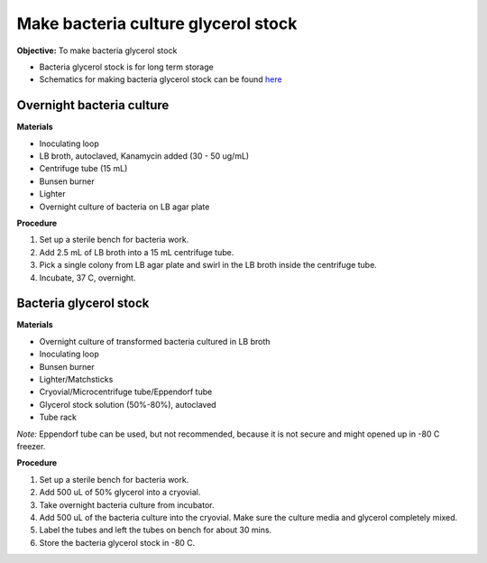 Make bacteria culture glycerol stock
====================================

**Objective:** To make bacteria glycerol stock 

* Bacteria glycerol stock is for long term storage 
* Schematics for making bacteria glycerol stock can be found `here <https://docs.google.com/presentation/d/17MrwEkPY6BbYUZrCteCmLGkgHx3DN52Zq91Yix2CnXw/edit?usp=sharing>`_

Overnight bacteria culture
--------------------------

**Materials** 

* Inoculating loop
* LB broth, autoclaved, Kanamycin added (30 - 50 ug/mL)   
* Centrifuge tube (15 mL)
* Bunsen burner 
* Lighter 
* Overnight culture of bacteria on LB agar plate 

**Procedure**

#. Set up a sterile bench for bacteria work. 
#. Add 2.5 mL of LB broth into a 15 mL centrifuge tube. 
#. Pick a single colony from LB agar plate and swirl in the LB broth inside the centrifuge tube. 
#. Incubate, 37 C, overnight. 

Bacteria glycerol stock
-----------------------

**Materials**

* Overnight culture of transformed bacteria cultured in LB broth
* Inoculating loop
* Bunsen burner 
* Lighter/Matchsticks
* Cryovial/Microcentrifuge tube/Eppendorf tube
* Glycerol stock solution (50%-80%), autoclaved
* Tube rack

*Note:* Eppendorf tube can be used, but not recommended, because it is not secure and might opened up in -80 C freezer. 

**Procedure**

#. Set up a sterile bench for bacteria work.
#. Add 500 uL of 50% glycerol into a cryovial. 
#. Take overnight bacteria culture from incubator.
#. Add 500 uL of the bacteria culture into the cryovial. Make sure the culture media and glycerol completely mixed.
#. Label the tubes and left the tubes on bench for about 30 mins. 
#. Store the bacteria glycerol stock in -80 C.
